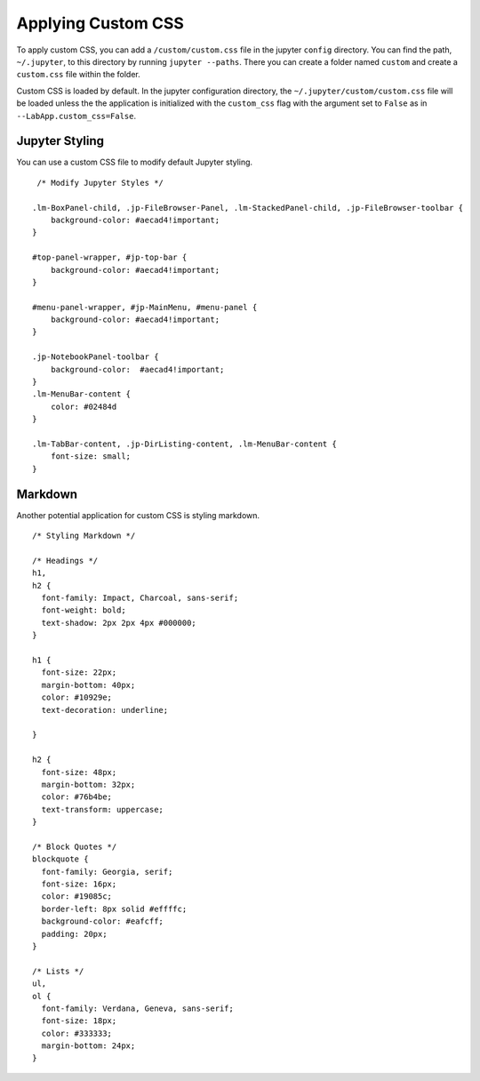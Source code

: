 Applying Custom CSS
===================

To apply custom CSS, you can add a ``/custom/custom.css`` file in the
jupyter ``config`` directory. You can find the path, ``~/.jupyter``, to
this directory by running ``jupyter --paths``. There you can create a
folder named ``custom`` and create a ``custom.css`` file within the
folder.

Custom CSS is loaded by default. In the jupyter configuration directory, the
``~/.jupyter/custom/custom.css`` file will be loaded unless the the application is
initialized with the ``custom_css`` flag with the argument set to ``False`` as in
``--LabApp.custom_css=False``.

Jupyter Styling
---------------

You can use a custom CSS file to modify default Jupyter styling.

::

   /* Modify Jupyter Styles */

  .lm-BoxPanel-child, .jp-FileBrowser-Panel, .lm-StackedPanel-child, .jp-FileBrowser-toolbar {
      background-color: #aecad4!important;
  }

  #top-panel-wrapper, #jp-top-bar {
      background-color: #aecad4!important;
  }

  #menu-panel-wrapper, #jp-MainMenu, #menu-panel {
      background-color: #aecad4!important;
  }

  .jp-NotebookPanel-toolbar {
      background-color:  #aecad4!important;
  }
  .lm-MenuBar-content {
      color: #02484d
  }

  .lm-TabBar-content, .jp-DirListing-content, .lm-MenuBar-content {
      font-size: small;
  }

.. figure:: https://user-images.githubusercontent.com/12378147/248197127-7e825096-3394-438f-9136-be4cc5c5cf01.png
   :alt: a screenshot custom jupyter styling

Markdown
--------

Another potential application for custom CSS is styling markdown.

::

  /* Styling Markdown */

  /* Headings */
  h1,
  h2 {
    font-family: Impact, Charcoal, sans-serif;
    font-weight: bold;
    text-shadow: 2px 2px 4px #000000;
  }

  h1 {
    font-size: 22px;
    margin-bottom: 40px;
    color: #10929e;
    text-decoration: underline;

  }

  h2 {
    font-size: 48px;
    margin-bottom: 32px;
    color: #76b4be;
    text-transform: uppercase;
  }

  /* Block Quotes */
  blockquote {
    font-family: Georgia, serif;
    font-size: 16px;
    color: #19085c;
    border-left: 8px solid #effffc;
    background-color: #eafcff;
    padding: 20px;
  }

  /* Lists */
  ul,
  ol {
    font-family: Verdana, Geneva, sans-serif;
    font-size: 18px;
    color: #333333;
    margin-bottom: 24px;
  }

.. figure:: https://user-images.githubusercontent.com/12378147/248197319-674e196b-0085-4ed2-84e9-39cd2ab9be00.png
   :alt: a screenshot of custom markdown styling
